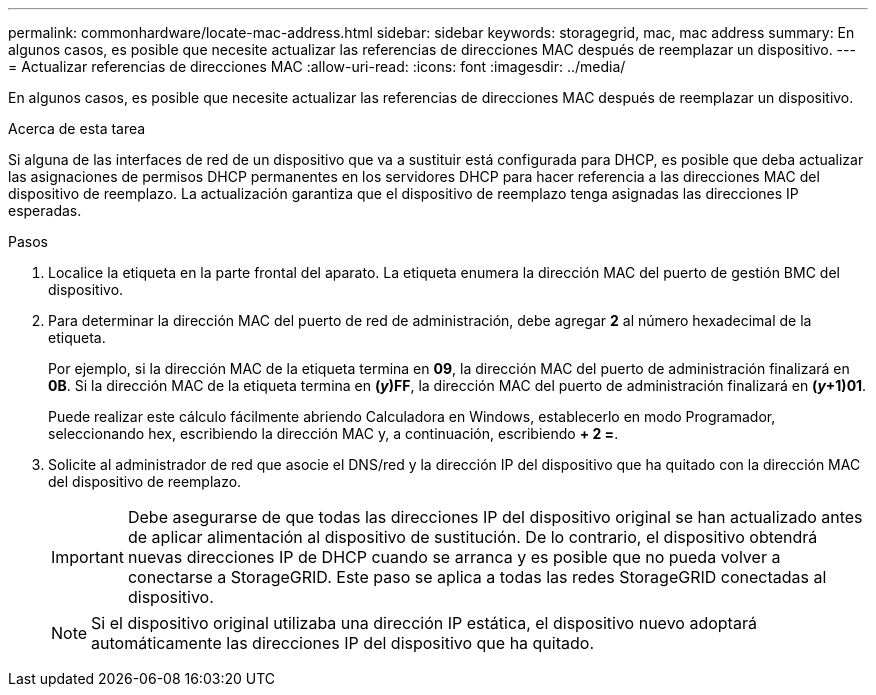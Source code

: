 ---
permalink: commonhardware/locate-mac-address.html 
sidebar: sidebar 
keywords: storagegrid, mac, mac address 
summary: En algunos casos, es posible que necesite actualizar las referencias de direcciones MAC después de reemplazar un dispositivo. 
---
= Actualizar referencias de direcciones MAC
:allow-uri-read: 
:icons: font
:imagesdir: ../media/


[role="lead"]
En algunos casos, es posible que necesite actualizar las referencias de direcciones MAC después de reemplazar un dispositivo.

.Acerca de esta tarea
Si alguna de las interfaces de red de un dispositivo que va a sustituir está configurada para DHCP, es posible que deba actualizar las asignaciones de permisos DHCP permanentes en los servidores DHCP para hacer referencia a las direcciones MAC del dispositivo de reemplazo. La actualización garantiza que el dispositivo de reemplazo tenga asignadas las direcciones IP esperadas.

.Pasos
. Localice la etiqueta en la parte frontal del aparato. La etiqueta enumera la dirección MAC del puerto de gestión BMC del dispositivo.
. Para determinar la dirección MAC del puerto de red de administración, debe agregar *2* al número hexadecimal de la etiqueta.
+
Por ejemplo, si la dirección MAC de la etiqueta termina en *09*, la dirección MAC del puerto de administración finalizará en *0B*. Si la dirección MAC de la etiqueta termina en *(_y_)FF*, la dirección MAC del puerto de administración finalizará en *(_y_+1)01*.

+
Puede realizar este cálculo fácilmente abriendo Calculadora en Windows, establecerlo en modo Programador, seleccionando hex, escribiendo la dirección MAC y, a continuación, escribiendo *+ 2 =*.

. Solicite al administrador de red que asocie el DNS/red y la dirección IP del dispositivo que ha quitado con la dirección MAC del dispositivo de reemplazo.
+

IMPORTANT: Debe asegurarse de que todas las direcciones IP del dispositivo original se han actualizado antes de aplicar alimentación al dispositivo de sustitución. De lo contrario, el dispositivo obtendrá nuevas direcciones IP de DHCP cuando se arranca y es posible que no pueda volver a conectarse a StorageGRID. Este paso se aplica a todas las redes StorageGRID conectadas al dispositivo.

+

NOTE: Si el dispositivo original utilizaba una dirección IP estática, el dispositivo nuevo adoptará automáticamente las direcciones IP del dispositivo que ha quitado.


